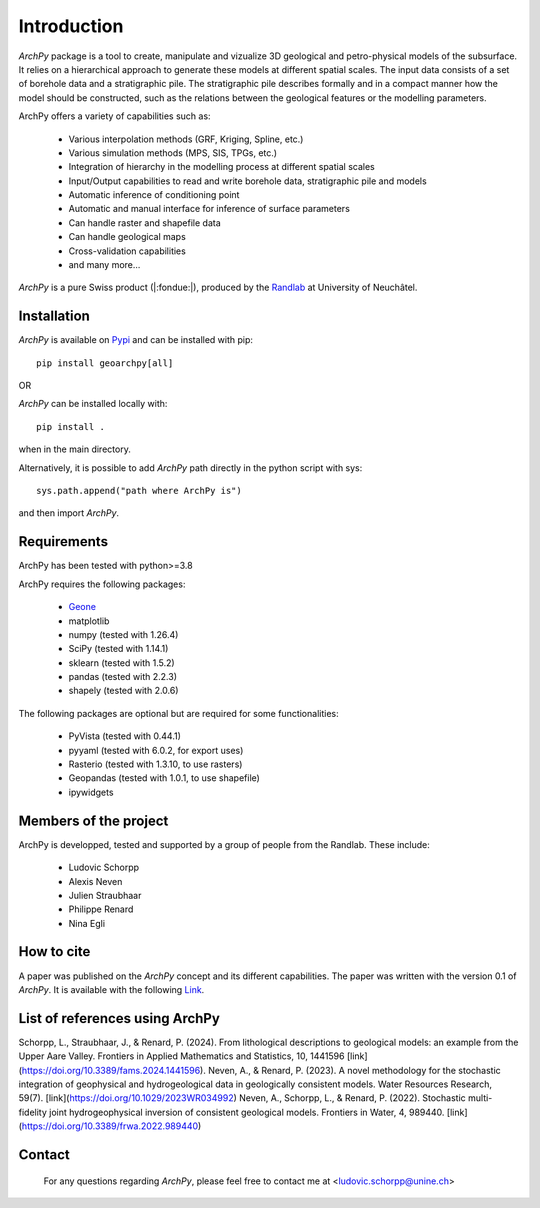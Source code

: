 Introduction
============

`ArchPy` package is a tool to create, manipulate and vizualize 3D geological and petro-physical models of the subsurface.
It relies on a hierarchical approach to generate these models at different spatial scales.
The input data consists of a set of borehole data and a stratigraphic pile. 
The stratigraphic pile describes formally and in a compact manner how the model should be constructed,
such as the relations between the geological features or the modelling parameters.

ArchPy offers a variety of capabilities such as:

   - Various interpolation methods (GRF, Kriging, Spline, etc.)
   - Various simulation methods (MPS, SIS, TPGs, etc.)
   - Integration of hierarchy in the modelling process at different spatial scales
   - Input/Output capabilities to read and write borehole data, stratigraphic pile and models
   - Automatic inference of conditioning point 
   - Automatic and manual interface for inference of surface parameters
   - Can handle raster and shapefile data
   - Can handle geological maps
   - Cross-validation capabilities
   - and many more...

`ArchPy` is a pure  Swiss product (|:fondue:|), produced by the `Randlab <https://www.unine.ch/philippe.renard/de/home.html>`_ at University of Neuchâtel.
 
Installation
------------

`ArchPy` is available on `Pypi <https://pypi.org/project/geoarchpy>`_ and can be installed with pip::

   pip install geoarchpy[all]

OR 

`ArchPy` can be installed locally with::

   pip install .


when in the main directory.

Alternatively, it is possible to add `ArchPy` path directly in the python script with sys::

   sys.path.append("path where ArchPy is") 

and then import `ArchPy`.

Requirements
------------
ArchPy has been tested with python>=3.8

ArchPy requires the following packages:

   - `Geone <https://github.com/randlab/geone>`_
   - matplotlib
   - numpy (tested with 1.26.4)
   - SciPy (tested with 1.14.1) 
   - sklearn (tested with 1.5.2) 
   - pandas (tested with 2.2.3) 
   - shapely (tested with 2.0.6)

The following packages are optional but are required for some functionalities:

   - PyVista (tested with 0.44.1)
   - pyyaml (tested with 6.0.2, for export uses)
   - Rasterio (tested with 1.3.10, to use rasters)
   - Geopandas (tested with 1.0.1, to use shapefile)
   - ipywidgets


Members of the project
----------------------

ArchPy is developped, tested and supported by a group of people from the Randlab. These include:

   - Ludovic Schorpp 
   - Alexis Neven
   - Julien Straubhaar
   - Philippe Renard
   - Nina Egli


How to cite
-----------

A paper was published on the `ArchPy` concept and its different capabilities.
The paper was written with the version 0.1 of `ArchPy`.
It is available with the following `Link <https://www.frontiersin.org/articles/10.3389/feart.2022.884075/>`_.


List of references using ArchPy
-------------------------------

Schorpp, L., Straubhaar, J., & Renard, P. (2024). From lithological descriptions to geological models: an example from the Upper Aare Valley. Frontiers in Applied Mathematics and Statistics, 10, 1441596 [link](https://doi.org/10.3389/fams.2024.1441596).
Neven, A., & Renard, P. (2023). A novel methodology for the stochastic integration of geophysical and hydrogeological data in geologically consistent models. Water Resources Research, 59(7). [link](https://doi.org/10.1029/2023WR034992)
Neven, A., Schorpp, L., & Renard, P. (2022). Stochastic multi-fidelity joint hydrogeophysical inversion of consistent geological models. Frontiers in Water, 4, 989440. [link](https://doi.org/10.3389/frwa.2022.989440)


Contact
-------
 
 For any questions regarding `ArchPy`, please feel free to contact me at <ludovic.schorpp@unine.ch>